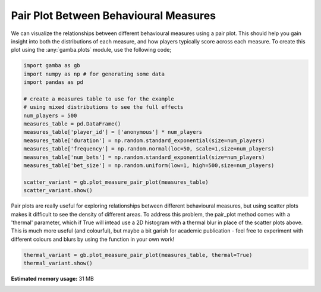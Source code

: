 .. only:: html

    .. note::
        :class: sphx-glr-download-link-note

        Click :ref:`here <sphx_glr_download_gallery_plot_pair_plot.py>`     to download the full example code
    .. rst-class:: sphx-glr-example-title

    .. _sphx_glr_gallery_plot_pair_plot.py:


Pair Plot Between Behavioural Measures
=======================================

We can visualize the relationships between different behavioural measures using a pair plot.
This should help you gain insight into both the distributions of each measure, and how players typically score across each measure.
To create this plot using the :any:`gamba.plots` module, use the following code;


.. code-block:: default


    import gamba as gb
    import numpy as np # for generating some data
    import pandas as pd

    # create a measures table to use for the example
    # using mixed distributions to see the full effects
    num_players = 500
    measures_table = pd.DataFrame()
    measures_table['player_id'] = ['anonymous'] * num_players
    measures_table['duration'] = np.random.standard_exponential(size=num_players)
    measures_table['frequency'] = np.random.normal(loc=50, scale=1,size=num_players)
    measures_table['num_bets'] = np.random.standard_exponential(size=num_players)
    measures_table['bet_size'] = np.random.uniform(low=1, high=500,size=num_players)

    scatter_variant = gb.plot_measure_pair_plot(measures_table)
    scatter_variant.show()




.. image:: /gallery/images/sphx_glr_plot_pair_plot_001.png
    :class: sphx-glr-single-img





Pair plots are really useful for exploring relationships between different behavioural measures, but using scatter plots makes it difficult to see the density of different areas.
To address this problem, the pair_plot method comes with a 'thermal' parameter, which if True will intead use a 2D histogram with a thermal blur in place of the scatter plots above.
This is much more useful (and colourful), but maybe a bit garish for academic publication - feel free to experiment with different colours and blurs by using the function in your own work!



.. code-block:: default


    thermal_variant = gb.plot_measure_pair_plot(measures_table, thermal=True)
    thermal_variant.show()


.. image:: /gallery/images/sphx_glr_plot_pair_plot_002.png
    :class: sphx-glr-single-img






.. rst-class:: sphx-glr-timing

   **Total running time of the script:** ( 0 minutes  1.662 seconds)

**Estimated memory usage:**  31 MB


.. _sphx_glr_download_gallery_plot_pair_plot.py:


.. only :: html

 .. container:: sphx-glr-footer
    :class: sphx-glr-footer-example



  .. container:: sphx-glr-download sphx-glr-download-python

     :download:`Download Python source code: plot_pair_plot.py <plot_pair_plot.py>`



  .. container:: sphx-glr-download sphx-glr-download-jupyter

     :download:`Download Jupyter notebook: plot_pair_plot.ipynb <plot_pair_plot.ipynb>`


.. only:: html

 .. rst-class:: sphx-glr-signature

    `Gallery generated by Sphinx-Gallery <https://sphinx-gallery.github.io>`_
